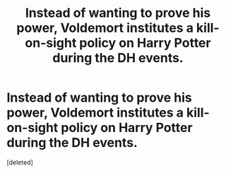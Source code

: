 #+TITLE: Instead of wanting to prove his power, Voldemort institutes a kill-on-sight policy on Harry Potter during the DH events.

* Instead of wanting to prove his power, Voldemort institutes a kill-on-sight policy on Harry Potter during the DH events.
:PROPERTIES:
:Score: 1
:DateUnix: 1611208565.0
:DateShort: 2021-Jan-21
:FlairText: Prompt
:END:
[deleted]

